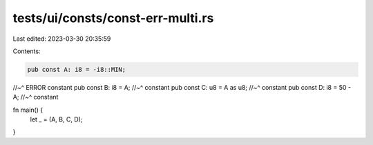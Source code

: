 tests/ui/consts/const-err-multi.rs
==================================

Last edited: 2023-03-30 20:35:59

Contents:

.. code-block:: rs

    pub const A: i8 = -i8::MIN;
//~^ ERROR constant
pub const B: i8 = A;
//~^ constant
pub const C: u8 = A as u8;
//~^ constant
pub const D: i8 = 50 - A;
//~^ constant

fn main() {
    let _ = (A, B, C, D);
}


